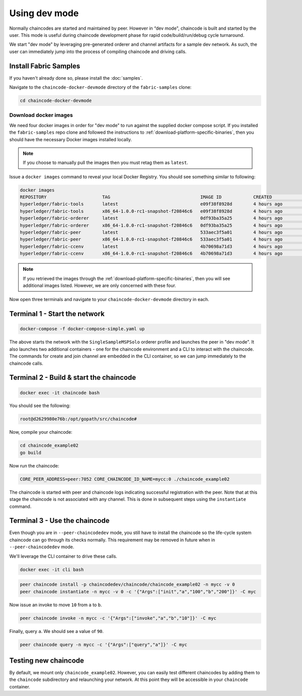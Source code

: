 Using dev mode
==============

Normally chaincodes are started and maintained by peer. However in “dev
mode", chaincode is built and started by the user. This mode is useful
during chaincode development phase for rapid code/build/run/debug cycle
turnaround.

We start "dev mode" by leveraging pre-generated orderer and channel artifacts for
a sample dev network.  As such, the user can immediately jump into the process
of compiling chaincode and driving calls.

Install Fabric Samples
----------------------

If you haven't already done so, please install the :doc:`samples`.

Navigate to the ``chaincode-docker-devmode`` directory of the ``fabric-samples``
clone:

.. code:: bash

  cd chaincode-docker-devmode

Download docker images
^^^^^^^^^^^^^^^^^^^^^^

We need four docker images in order for "dev mode" to run against the supplied
docker compose script.  If you installed the ``fabric-samples`` repo clone and
followed the instructions to :ref:`download-platform-specific-binaries`, then
you should have the necessary Docker images installed locally.

.. note:: If you choose to manually pull the images then you must retag them as
          ``latest``.

Issue a ``docker images`` command to reveal your local Docker Registry.  You
should see something similar to following:

.. code:: bash

  docker images
  REPOSITORY                     TAG                                  IMAGE ID            CREATED             SIZE
  hyperledger/fabric-tools       latest                               e09f38f8928d        4 hours ago         1.32 GB
  hyperledger/fabric-tools       x86_64-1.0.0-rc1-snapshot-f20846c6   e09f38f8928d        4 hours ago         1.32 GB
  hyperledger/fabric-orderer     latest                               0df93ba35a25        4 hours ago         179 MB
  hyperledger/fabric-orderer     x86_64-1.0.0-rc1-snapshot-f20846c6   0df93ba35a25        4 hours ago         179 MB
  hyperledger/fabric-peer        latest                               533aec3f5a01        4 hours ago         182 MB
  hyperledger/fabric-peer        x86_64-1.0.0-rc1-snapshot-f20846c6   533aec3f5a01        4 hours ago         182 MB
  hyperledger/fabric-ccenv       latest                               4b70698a71d3        4 hours ago         1.29 GB
  hyperledger/fabric-ccenv       x86_64-1.0.0-rc1-snapshot-f20846c6   4b70698a71d3        4 hours ago         1.29 GB

.. note:: If you retrieved the images through the :ref:`download-platform-specific-binaries`,
          then you will see additional images listed.  However, we are only concerned with
          these four.

Now open three terminals and navigate to your ``chaincode-docker-devmode``
directory in each.

Terminal 1 - Start the network
------------------------------

.. code:: bash

    docker-compose -f docker-compose-simple.yaml up

The above starts the network with the ``SingleSampleMSPSolo`` orderer profile and
launches the peer in "dev mode".  It also launches two additional containers -
one for the chaincode environment and a CLI to interact with the chaincode.  The
commands for create and join channel are embedded in the CLI container, so we
can jump immediately to the chaincode calls.

Terminal 2 - Build & start the chaincode
----------------------------------------

.. code:: bash

  docker exec -it chaincode bash

You should see the following:

.. code:: bash

  root@d2629980e76b:/opt/gopath/src/chaincode#

Now, compile your chaincode:

.. code:: bash

  cd chaincode_example02
  go build

Now run the chaincode:

.. code:: bash

  CORE_PEER_ADDRESS=peer:7052 CORE_CHAINCODE_ID_NAME=mycc:0 ./chaincode_example02

The chaincode is started with peer and chaincode logs indicating successful registration with the peer.
Note that at this stage the chaincode is not associated with any channel. This is done in subsequent steps
using the ``instantiate`` command.

Terminal 3 - Use the chaincode
------------------------------

Even though you are in ``--peer-chaincodedev`` mode, you still have to install the
chaincode so the life-cycle system chaincode can go through its checks normally.
This requirement may be removed in future when in ``--peer-chaincodedev`` mode.

We'll leverage the CLI container to drive these calls.

.. code:: bash

  docker exec -it cli bash

.. code:: bash

  peer chaincode install -p chaincodedev/chaincode/chaincode_example02 -n mycc -v 0
  peer chaincode instantiate -n mycc -v 0 -c '{"Args":["init","a","100","b","200"]}' -C myc

Now issue an invoke to move ``10`` from ``a`` to ``b``.

.. code:: bash

  peer chaincode invoke -n mycc -c '{"Args":["invoke","a","b","10"]}' -C myc

Finally, query ``a``.  We should see a value of ``90``.

.. code:: bash

  peer chaincode query -n mycc -c '{"Args":["query","a"]}' -C myc

Testing new chaincode
---------------------

By default, we mount only ``chaincode_example02``.  However, you can easily test different
chaincodes by adding them to the ``chaincode`` subdirectory and relaunching
your network.  At this point they will be accessible in your ``chaincode`` container.

.. Licensed under Creative Commons Attribution 4.0 International License
     https://creativecommons.org/licenses/by/4.0/

